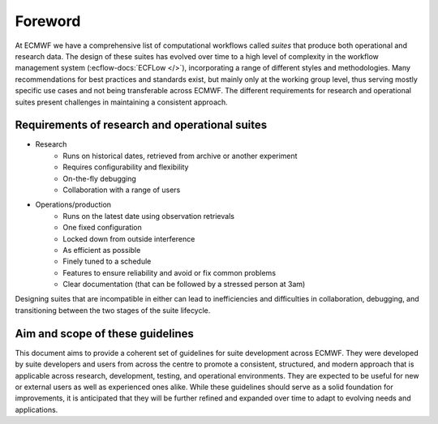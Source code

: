 Foreword
========

At ECMWF we have a comprehensive list of computational workflows called *suites* that produce both operational and
research data. The design of these suites has evolved over time to a high level of complexity in the workflow
management system (:ecflow-docs:`ECFLow </>`), incorporating a range of different styles and methodologies. Many
recommendations for best practices and standards exist, but mainly only at the working group level, thus serving mostly
specific use cases and not being transferable across ECMWF. The different requirements for research and operational
suites present challenges in maintaining a consistent approach.

Requirements of research and operational suites
-----------------------------------------------

- Research
    - Runs on historical dates, retrieved from archive or another experiment
    - Requires configurability and flexibility
    - On-the-fly debugging
    - Collaboration with a range of users

- Operations/production
    - Runs on the latest date using observation retrievals
    - One fixed configuration
    - Locked down from outside interference
    - As efficient as possible
    - Finely tuned to a schedule
    - Features to ensure reliability and avoid or fix common problems
    - Clear documentation (that can be followed by a stressed person at 3am)

Designing suites that are incompatible in either can lead to inefficiencies and difficulties in collaboration, debugging,
and transitioning between the two stages of the suite lifecycle. 

Aim and scope of these guidelines
---------------------------------
This document aims to provide a coherent set of guidelines for suite development across ECMWF. They were developed by
suite developers and users from across the centre to promote a consistent, structured, and modern approach that is
applicable across research, development, testing, and operational environments. They are expected to be useful for new
or external users as well as experienced ones alike. While these guidelines should serve as a solid foundation for
improvements, it is anticipated that they will be further refined and expanded over time to adapt to evolving needs and
applications.
